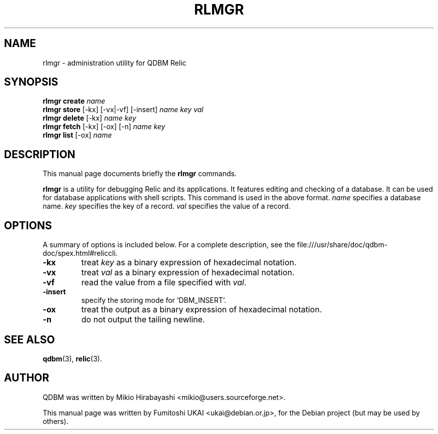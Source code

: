 .\"                                      Hey, EMACS: -*- nroff -*-
.\" First parameter, NAME, should be all caps
.\" Second parameter, SECTION, should be 1-8, maybe w/ subsection
.\" other parameters are allowed: see man(7), man(1)
.TH RLMGR 1 "2005-05-23" "Man Page" "Quick Database Manager"
.\" Please adjust this date whenever revising the manpage.
.\"
.\" Some roff macros, for reference:
.\" .nh        disable hyphenation
.\" .hy        enable hyphenation
.\" .ad l      left justify
.\" .ad b      justify to both left and right margins
.\" .nf        disable filling
.\" .fi        enable filling
.\" .br        insert line break
.\" .sp <n>    insert n+1 empty lines
.\" for manpage-specific macros, see man(7)
.SH NAME
rlmgr \- administration utility for QDBM Relic
.SH SYNOPSIS
.B rlmgr create
.I name
.br
.B rlmgr store
.RI "[-kx] [-vx|-vf] [-insert] " name " " key " " val
.br
.B rlmgr delete
.RI "[-kx] " name " " key
.br
.B rlmgr fetch
.RI "[-kx] [-ox] [-n] " name " " key
.br
.B rlmgr list
.RI "[-ox] " name
.SH DESCRIPTION
This manual page documents briefly the
.B rlmgr
commands.
.PP
.\" TeX users may be more comfortable with the \fB<whatever>\fP and
.\" \fI<whatever>\fP escape sequences to invode bold face and italics,
.\" respectively.
\fBrlmgr\fP is a utility for debugging Relic and its applications. It
features editing and checking of a database. It can be used for
database applications with shell scripts. This command is used in the
above format.  \fIname\fP specifies a database name. \fIkey\fP
specifies the key of a record. \fIval\fP specifies the value of a
record.
.SH OPTIONS
A summary of options is included below.
For a complete description, see the
file:///usr/share/doc/qdbm-doc/spex.html#reliccli.
.TP
.B \-kx
treat \fIkey\fP as a binary expression of hexadecimal notation.
.TP
.B \-vx
treat \fIval\fP as a binary expression of hexadecimal notation.
.TP
.B \-vf
read the value from a file specified with \fIval\fP.
.TP
.B \-insert
specify the storing mode for `DBM_INSERT'.
.TP
.B \-ox
treat the output as a binary expression of hexadecimal notation.
.TP
.B \-n
do not output the tailing newline.
.SH SEE ALSO
.BR qdbm (3),
.BR relic (3).
.SH AUTHOR
QDBM was written by Mikio Hirabayashi <mikio@users.sourceforge.net>.
.PP
This manual page was written by Fumitoshi UKAI <ukai@debian.or.jp>,
for the Debian project (but may be used by others).
